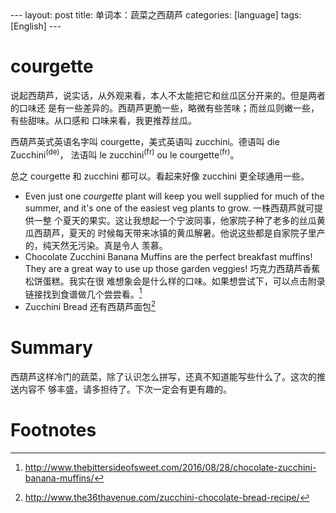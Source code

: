 #+BEGIN_HTML
---
layout: post
title: 单词本：蔬菜之西葫芦
categories: [language]
tags: [English]
---
#+END_HTML

* courgette

说起西葫芦，说实话，从外观来看，本人不太能把它和丝瓜区分开来的。但是两者的口味还
是有一些差异的。西葫芦更脆一些，略微有些苦味；而丝瓜则嫩一些，有些甜味。从口感和
口味来看，我更推荐丝瓜。

西葫芦英式英语名字叫 courgette，美式英语叫 zucchini。德语叫 die Zucchini^(de)，
法语叫 le zucchini^(fr) ou le courgette^(fr)。

总之 courgette 和 zucchini 都可以。看起来好像 zucchini 更全球通用一些。

- Even just one /courgette/ plant will keep you well supplied for much of the
  summer, and it's one of the easiest veg plants to grow. 一株西葫芦就可提供一整
  个夏天的果实。这让我想起一个宁波同事，他家院子种了老多的丝瓜黄瓜西葫芦，夏天的
  时候每天带来冰镇的黄瓜解暑。他说这些都是自家院子里产的，纯天然无污染。真是令人
  羡慕。
- Chocolate Zucchini Banana Muffins are the perfect breakfast muffins! They are
  a great way to use up those garden veggies! 巧克力西葫芦香蕉松饼蛋糕。我实在很
  难想象会是什么样的口味。如果想尝试下，可以点击附录链接找到食谱做几个尝尝看。[fn:1]
- Zucchini Bread 还有西葫芦面包[fn:2]

* Summary

西葫芦这样冷门的蔬菜，除了认识怎么拼写，还真不知道能写些什么了。这次的推送内容不
够丰盛，请多担待了。下次一定会有更有趣的。

* Footnotes

[fn:1] http://www.thebittersideofsweet.com/2016/08/28/chocolate-zucchini-banana-muffins/

[fn:2] http://www.the36thavenue.com/zucchini-chocolate-bread-recipe/
